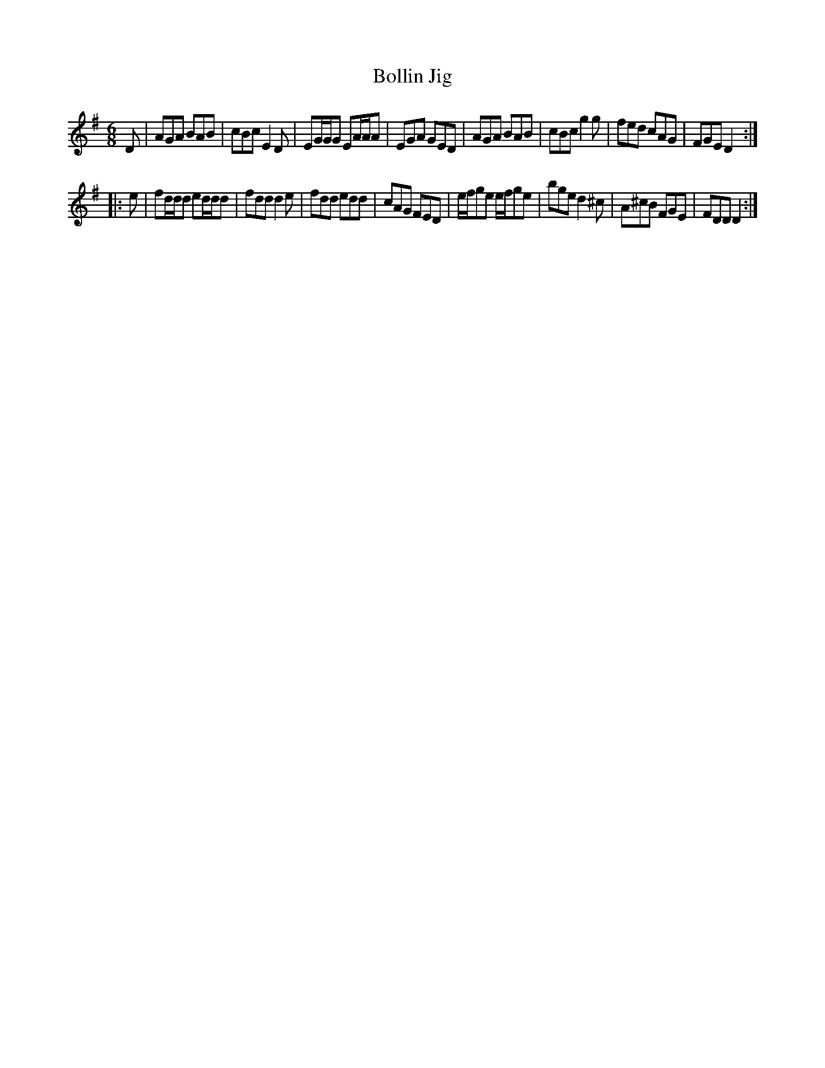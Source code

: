 X: 1
T: Bollin Jig
R: jig
Z: 2009 John Chambers <jc:trillian.mit.edu>
S: handwritten MS of unknown origin in folder labelled "Philly tunes"
M: 6/8
L: 1/8
K: Dmix
D \
| AGA BAB | cBc E2D | EG/G/G EA/A/A | EGA GED \
| AGA BAB | cBc g2g | fed cAG | FGE D2 :|
|: e \
| fd/d/d ed/d/d | fdd d2e | fdd edd | cAG FED \
| e/f/ge e/f/ge | bge d2^c | A^cB FGE | FDD D2 :|
